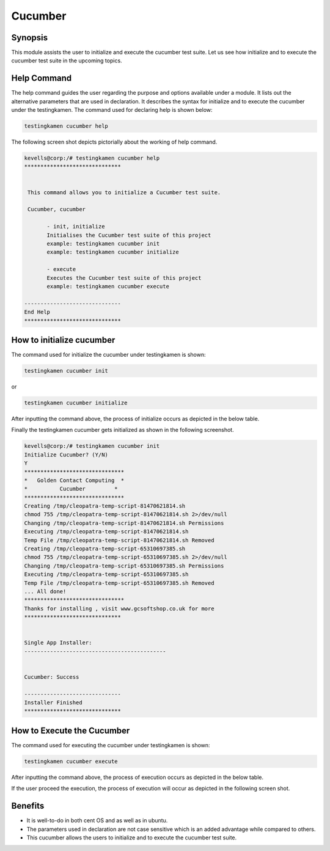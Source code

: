 ============
Cucumber
============


Synopsis
------------

This module assists the user to initialize and execute the cucumber test suite. Let us see how initialize and to execute the cucumber test suite in the upcoming topics.

Help Command
--------------------

The help command guides the user regarding the purpose and options available under a module. It lists out the alternative parameters that are used in declaration. It describes the syntax for initialize and to execute the cucumber under the testingkamen. The command used for declaring help is shown below:

.. code-block:: bash

		testingkamen cucumber help

The following screen shot depicts pictorially about the working of help command.

.. code-block:: bash

 kevells@corp:/# testingkamen cucumber help
 ******************************


  This command allows you to initialize a Cucumber test suite.

  Cucumber, cucumber

        - init, initialize
        Initialises the Cucumber test suite of this project
        example: testingkamen cucumber init
        example: testingkamen cucumber initialize

        - execute
        Executes the Cucumber test suite of this project
        example: testingkamen cucumber execute

 ------------------------------
 End Help
 ******************************


How to initialize cucumber
-----------------------------------

The command used for initialize the cucumber under testingkamen is shown:

.. code-block:: bash

		testingkamen cucumber init

or 

.. code-block:: bash

		testingkamen cucumber initialize

After inputting the command above, the process of initialize occurs as depicted in the below table.


.. cssclass:: table-bordered

 +-----------------------------+--------------------------------------+-------------------+-----------------------------------+
 | Parameters		       | Alternative parameters		      | Options		  | Comments			      |
 +=============================+======================================+===================+===================================+
 |Initialize Cucumber? (Y/N)   | Instead of Cucumber, we can use      | Y(Yes)		  | If the user wish to proceed the   |
 | 			       | cucumber also.			      | 		  | init they can input as Y.         |
 +-----------------------------+--------------------------------------+-------------------+-----------------------------------+
 |Initialize Cucumber? (Y/N)   | Instead of Cucumber, we can use      | N(No) 		  | If the user wish to quit the init |
 | 			       | cucumber also.			      | 		  | process they can input as N.|     |
 +-----------------------------+--------------------------------------+-------------------+-----------------------------------+




Finally the testingkamen cucumber gets initialized as shown in the following screenshot.


.. code-block:: bash


 kevells@corp:/# testingkamen cucumber init
 Initialize Cucumber? (Y/N) 
 Y
 *******************************
 *   Golden Contact Computing  *
 *          Cucumber         *
 *******************************
 Creating /tmp/cleopatra-temp-script-81470621814.sh
 chmod 755 /tmp/cleopatra-temp-script-81470621814.sh 2>/dev/null
 Changing /tmp/cleopatra-temp-script-81470621814.sh Permissions
 Executing /tmp/cleopatra-temp-script-81470621814.sh
 Temp File /tmp/cleopatra-temp-script-81470621814.sh Removed
 Creating /tmp/cleopatra-temp-script-65310697385.sh
 chmod 755 /tmp/cleopatra-temp-script-65310697385.sh 2>/dev/null
 Changing /tmp/cleopatra-temp-script-65310697385.sh Permissions
 Executing /tmp/cleopatra-temp-script-65310697385.sh
 Temp File /tmp/cleopatra-temp-script-65310697385.sh Removed
 ... All done!
 *******************************
 Thanks for installing , visit www.gcsoftshop.co.uk for more
 ******************************


 Single App Installer:
 --------------------------------------------


 Cucumber: Success

 ------------------------------
 Installer Finished
 ******************************


How to Execute the Cucumber
----------------------------------------

The command used for executing the cucumber under testingkamen is shown:

.. code-block:: bash

		testingkamen cucumber execute

After inputting the command above, the process of execution occurs as depicted in the below table.


.. cssclass:: table-bordered



 +-----------------------------+--------------------------------------+-------------------+-----------------------------------------+
 | Parameters		       | Alternative parameters		      | Options		  | Comments			            |
 +=============================+======================================+===================+=========================================+
 |Execute Cucumber? (Y/N)      | Instead of Cucumber, we can use      | Y(Yes)		  | If the user wish to proceed the         |
 | 			       | cucumber also.			      | 		  | execution they can input as Y.          |
 +-----------------------------+--------------------------------------+-------------------+-----------------------------------------+
 |Execute Cucumber? (Y/N)      | Instead of Cucumber, we can use      | N(No) 		  | If the user wish to quit the execution  |
 | 			       | cucumber also.			      | 		  | process they can input as N.|    	    |
 +-----------------------------+--------------------------------------+-------------------+-----------------------------------------+




If the user proceed the execution, the process of execution will occur as depicted in the following screen shot.



Benefits
------------


* It is well-to-do in both cent OS and as well as in ubuntu.
* The parameters used in declaration are not case sensitive which is an added advantage while compared to others.
* This cucumber allows the users to initialize and to execute the cucumber test suite.
